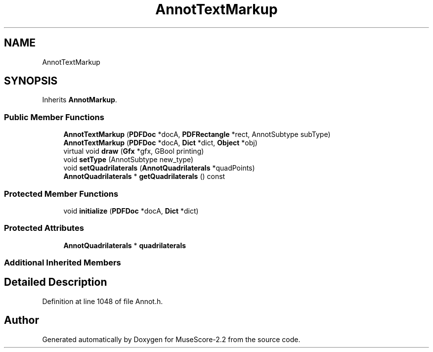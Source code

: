 .TH "AnnotTextMarkup" 3 "Mon Jun 5 2017" "MuseScore-2.2" \" -*- nroff -*-
.ad l
.nh
.SH NAME
AnnotTextMarkup
.SH SYNOPSIS
.br
.PP
.PP
Inherits \fBAnnotMarkup\fP\&.
.SS "Public Member Functions"

.in +1c
.ti -1c
.RI "\fBAnnotTextMarkup\fP (\fBPDFDoc\fP *docA, \fBPDFRectangle\fP *rect, AnnotSubtype subType)"
.br
.ti -1c
.RI "\fBAnnotTextMarkup\fP (\fBPDFDoc\fP *docA, \fBDict\fP *dict, \fBObject\fP *obj)"
.br
.ti -1c
.RI "virtual void \fBdraw\fP (\fBGfx\fP *gfx, GBool printing)"
.br
.ti -1c
.RI "void \fBsetType\fP (AnnotSubtype new_type)"
.br
.ti -1c
.RI "void \fBsetQuadrilaterals\fP (\fBAnnotQuadrilaterals\fP *quadPoints)"
.br
.ti -1c
.RI "\fBAnnotQuadrilaterals\fP * \fBgetQuadrilaterals\fP () const"
.br
.in -1c
.SS "Protected Member Functions"

.in +1c
.ti -1c
.RI "void \fBinitialize\fP (\fBPDFDoc\fP *docA, \fBDict\fP *dict)"
.br
.in -1c
.SS "Protected Attributes"

.in +1c
.ti -1c
.RI "\fBAnnotQuadrilaterals\fP * \fBquadrilaterals\fP"
.br
.in -1c
.SS "Additional Inherited Members"
.SH "Detailed Description"
.PP 
Definition at line 1048 of file Annot\&.h\&.

.SH "Author"
.PP 
Generated automatically by Doxygen for MuseScore-2\&.2 from the source code\&.
